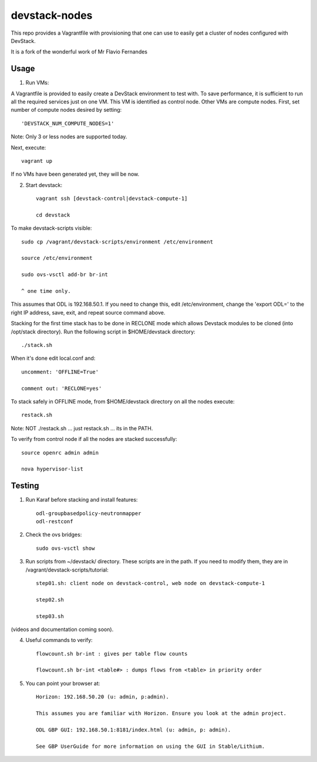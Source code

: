 devstack-nodes
==============

This repo provides a Vagrantfile with provisioning that one can use to easily
get a cluster of nodes configured with DevStack.

It is a fork of the wonderful work of Mr Flavio Fernandes

Usage
-----

1) Run VMs::
    
A Vagrantfile is provided to easily create a DevStack environment to test with. To save
performance, it is sufficient to run all the required services just on one VM. This VM
is identified as control node. Other VMs are compute nodes. First, set number of compute
nodes desired by setting::
   'DEVSTACK_NUM_COMPUTE_NODES=1'
    
Note: Only 3 or less nodes are supported today.


Next, execute::

    vagrant up
    
If no VMs have been generated yet, they will be now.


    
2) Start devstack::

    vagrant ssh [devstack-control|devstack-compute-1]

    cd devstack
    
To make devstack-scripts visible::

    sudo cp /vagrant/devstack-scripts/environment /etc/environment

    source /etc/environment

    sudo ovs-vsctl add-br br-int

    ^ one time only.

   
This assumes that ODL is 192.168.50.1. If you need to change this, edit /etc/environment,
change the 'export ODL=' to the right IP address, save, exit, and repeat source command above.
 
Stacking for the first time stack has to be done in RECLONE mode which allows Devstack modules to be cloned (into
/opt/stack directory). Run the following script in $HOME/devstack directory::

    ./stack.sh
 
When it's done edit local.conf and::
	
    uncomment: 'OFFLINE=True'

    comment out: 'RECLONE=yes'

To stack safely in OFFLINE mode, from $HOME/devstack directory on all the nodes execute::

    restack.sh

   
Note: NOT ./restack.sh ... just restack.sh ... its in the PATH.
 
To verify from control node if all the nodes are stacked successfully::

    source openrc admin admin

    nova hypervisor-list


Testing
-----

1) Run Karaf before stacking and install features::

    odl-groupbasedpolicy-neutronmapper
    odl-restconf

2) Check the ovs bridges::

    sudo ovs-vsctl show


3) Run scripts from ~/devstack/ directory. These scripts are in the path. If you need to modify them,
   they are in /vagrant/devstack-scripts/tutorial::

    step01.sh: client node on devstack-control, web node on devstack-compute-1

    step02.sh

    step03.sh


(videos and documentation coming soon).


4) Useful commands to verify::

    flowcount.sh br-int : gives per table flow counts

    flowcount.sh br-int <table#> : dumps flows from <table> in priority order


5) You can point your browser at::
  
    Horizon: 192.168.50.20 (u: admin, p:admin).

    This assumes you are familiar with Horizon. Ensure you look at the admin project.

    ODL GBP GUI: 192.168.50.1:8181/index.html (u: admin, p: admin).

    See GBP UserGuide for more information on using the GUI in Stable/Lithium.


